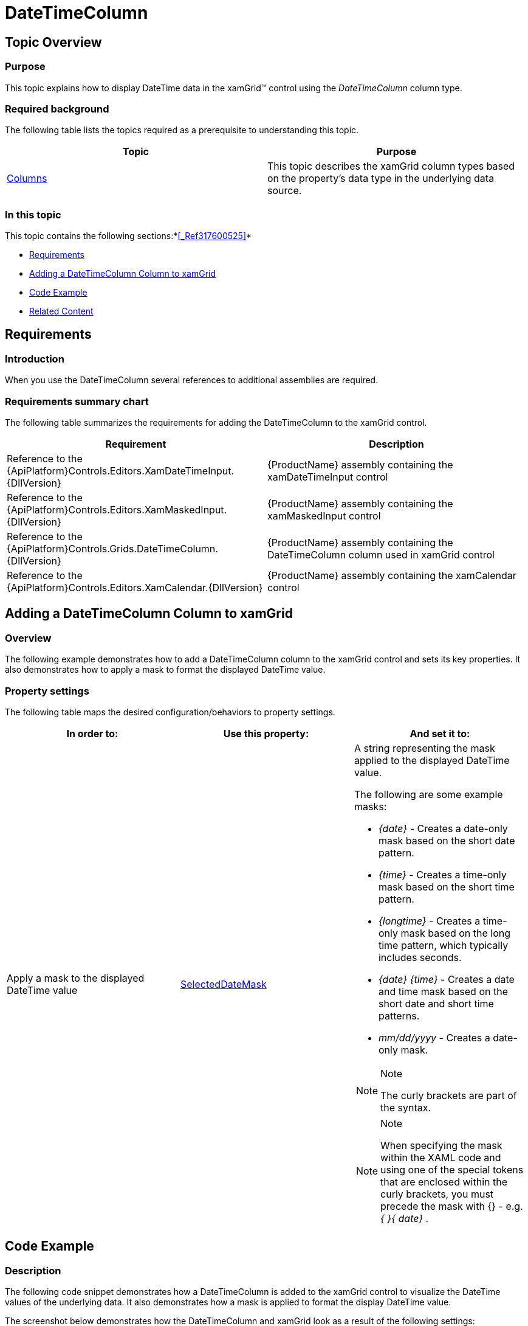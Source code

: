 ﻿////

|metadata|
{
    "name": "xamgrid-datetimecolumn",
    "controlName": ["xamGrid"],
    "tags": ["Data Presentation","Editing","Grids","Layouts","Selection"],
    "guid": "285e22fc-c98d-462e-8e8a-9c452a242c89",  
    "buildFlags": [],
    "createdOn": "2016-05-25T18:21:56.5562052Z"
}
|metadata|
////

= DateTimeColumn

== Topic Overview

=== Purpose

This topic explains how to display DateTime data in the xamGrid™ control using the  _DateTimeColumn_  column type.

=== Required background

The following table lists the topics required as a prerequisite to understanding this topic.

[options="header", cols="a,a"]
|====
|Topic|Purpose

| link:xamgrid-columns.html[Columns]
|This topic describes the xamGrid column types based on the property's data type in the underlying data source.

|====

=== In this topic

This topic contains the following sections:*<<_Ref317600525,>>*

* <<_Ref319600175, Requirements >>
* <<_Ref319602379, Adding a DateTimeColumn Column to xamGrid >>
* <<_Ref317600351, Code Example >>
* <<_Ref317600356, Related Content >>

[[_Ref319600175]]
[[_Ref317600346]]
[[_Ref317872499]]
== Requirements

=== Introduction

When you use the DateTimeColumn several references to additional assemblies are required.

=== Requirements summary chart

The following table summarizes the requirements for adding the DateTimeColumn to the xamGrid control.

[options="header", cols="a,a"]
|====
|Requirement|Description

|Reference to the {ApiPlatform}Controls.Editors.XamDateTimeInput.{DllVersion}
|{ProductName} assembly containing the xamDateTimeInput control

|Reference to the {ApiPlatform}Controls.Editors.XamMaskedInput.{DllVersion}
|{ProductName} assembly containing the xamMaskedInput control

|Reference to the {ApiPlatform}Controls.Grids.DateTimeColumn.{DllVersion}
|{ProductName} assembly containing the DateTimeColumn column used in xamGrid control

|Reference to the {ApiPlatform}Controls.Editors.XamCalendar.{DllVersion}
|{ProductName} assembly containing the xamCalendar control

|====

[[_Ref319602379]]
== Adding a DateTimeColumn Column to xamGrid

=== Overview

The following example demonstrates how to add a DateTimeColumn column to the xamGrid control and sets its key properties. It also demonstrates how to apply a mask to format the displayed DateTime value.

=== Property settings

The following table maps the desired configuration/behaviors to property settings.

[options="header", cols="a,a,a"]
|====
|In order to:|Use this property:|And set it to:

|Apply a mask to the displayed DateTime value
| link:{ApiPlatform}controls.grids.datetimecolumn{ApiVersion}~infragistics.controls.grids.datetimecolumn~selecteddatemask.html[SelectedDateMask]
|A string representing the mask applied to the displayed DateTime value. 

The following are some example masks: 

* _{date}_ - Creates a date-only mask based on the short date pattern. 

* _{time}_ - Creates a time-only mask based on the short time pattern. 

* _{longtime}_ - Creates a time-only mask based on the long time pattern, which typically includes seconds. 

* _{date} {time}_ - Creates a date and time mask based on the short date and short time patterns. 

* _mm/dd/yyyy_ - Creates a date-only mask. 

.Note 

[NOTE] 

==== 

The curly brackets are part of the syntax. 

==== 

.Note 

[NOTE] 

==== 

When specifying the mask within the XAML code and using one of the special tokens that are enclosed within the curly brackets, you must precede the mask with {} - e.g. _{_ _}{_ _date}_ . 

====

|====

[[_Ref317600351]]
== Code Example

=== Description

The following code snippet demonstrates how a DateTimeColumn is added to the xamGrid control to visualize the DateTime values of the underlying data. It also demonstrates how a mask is applied to format the display DateTime value.

The screenshot below demonstrates how the DateTimeColumn and xamGrid look as a result of the following settings:

[options="header", cols="a,a"]
|====
|Property|Value

|_SelectedDateMask_
|_{}{date} {time}_

|====

ifdef::sl,wpf[]
image::images/xamGrid_DateTimeColumn_1.png[]
endif::sl,wpf[]

ifdef::win-rt[]
image::images/RT_xamGrid_DateTimeColumn_1.png[]
endif::win-rt[]

=== Code

*In XAML:*

[source,xaml]
----
<ig:XamGrid x:Name="dataGrid"
            ItemsSource="{StaticResource Patients}"
            AutoGenerateColumns="
            ColumnWidth="*">
    <ig:XamGrid.Columns>
        <!-- Add more columns here -->
        <!-- Add DateTimeColumn here -->
        <ig:DateTimeColumn Key="AdmittanceDate" 
                           SelectedDateMask="{}{date} {time}"
                           HeaderText="Admittance Date" />
        <!-- Add more columns here -->
    </ig:XamGrid.Columns>
</ig:XamGrid>
----

[[_Ref317600356]]
== Related Content

=== Topics

The following topics provide additional information related to this topic.

[options="header", cols="a,a"]
|====
|Topic|Purpose

| link:xamgrid-datetime-columns.html[DateTime Columns]
|This topic describes how DateTime data can be displayed in the xamGrid control.

| link:xaminputs-masks.html[Masks]
|The topic lists all possible mask characters and tokens that the mask syntax supports.

| link:xamdatetimeinput.html[xamDateTime Input]
|This section contains valuable information about the xamDateTimeInput™ control, ranging from what the control does and why you would want to use it in your application, to step-by-step procedures on how to accomplish common tasks using the control.

|====